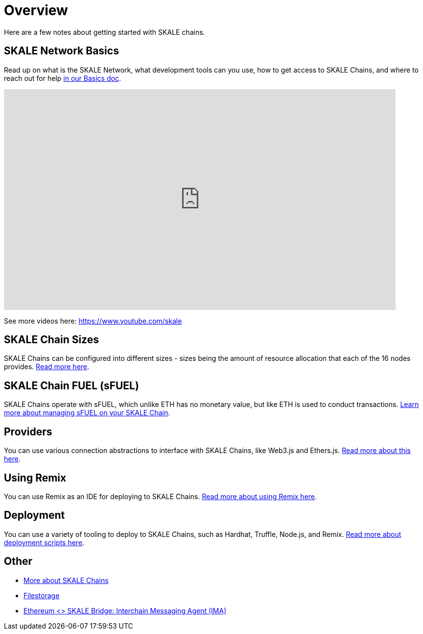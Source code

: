 = Overview

Here are a few notes about getting started with SKALE chains.

== SKALE Network Basics

Read up on what is the SKALE Network, what development tools can you use, how to get access to SKALE Chains, and where to reach out for help xref:basics.adoc[in our Basics doc].

video::Anb0ZSruWlw[youtube, height=450, width=800, opts="modest"]
// video::Twe_hPFGlbY[youtube, height=450, width=800, opts="modest"]

See more videos here: https://www.youtube.com/skale

== SKALE Chain Sizes

SKALE Chains can be configured into different sizes - sizes being the amount of resource allocation that each of the 16 nodes provides. xref:skale-chain-sizes.adoc[Read more here].

== SKALE Chain FUEL (sFUEL)

SKALE Chains operate with sFUEL, which unlike ETH has no monetary value, but like ETH is used to conduct transactions. xref:skale-chain-fuel.adoc[Learn more about managing sFUEL on your SKALE Chain].

== Providers

You can use various connection abstractions to interface with SKALE Chains, like Web3.js and Ethers.js. xref:recipes::libraries/providers.adoc[Read more about this here].

== Using Remix

You can use Remix as an IDE for deploying to SKALE Chains. xref:tools::third-party-tools/using-remix.adoc[Read more about using Remix here].

== Deployment

You can use a variety of tooling to deploy to SKALE Chains, such as Hardhat, Truffle, Node.js, and Remix. xref:develop::deployment.adoc[Read more about deployment scripts here].

== Other

* xref:skaled::index.adoc[More about SKALE Chains]
* xref:tools::filestorage/index.adoc[Filestorage]
* xref:ima::index.adoc[Ethereum <> SKALE Bridge: Interchain Messaging Agent (IMA)]
